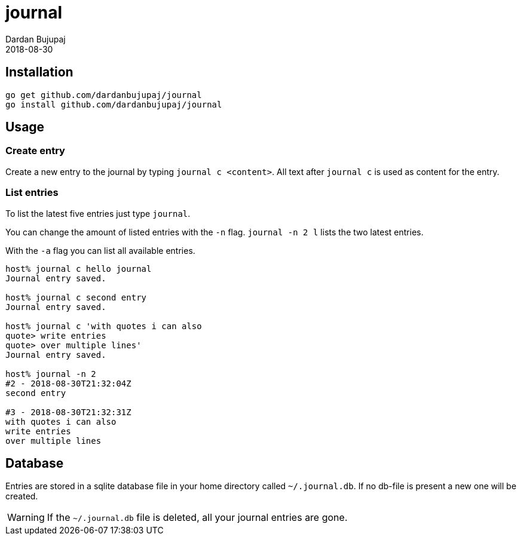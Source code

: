 = journal
Dardan Bujupaj
2018-08-30

== Installation

[source, bash]
----
go get github.com/dardanbujupaj/journal
go install github.com/dardanbujupaj/journal
----

== Usage
=== Create entry
Create a new entry to the journal by typing `journal c <content>`.
All text after `journal c` is used as content for the entry.

=== List entries
To list the latest five entries just type `journal`.

You can change the amount of listed entries with the `-n` flag.
`journal -n 2 l` lists the two latest entries.

With the `-a` flag you can list all available entries.

[source, bash]
----
host% journal c hello journal
Journal entry saved.

host% journal c second entry
Journal entry saved.

host% journal c 'with quotes i can also      
quote> write entries
quote> over multiple lines'
Journal entry saved.

host% journal -n 2     
#2 - 2018-08-30T21:32:04Z
second entry

#3 - 2018-08-30T21:32:31Z
with quotes i can also
write entries
over multiple lines
----



== Database
Entries are stored in a sqlite database file in your home directory called `~/.journal.db`.
If no db-file is present a new one will be created.

WARNING: If the `~/.journal.db` file is deleted, all your journal entries are gone.


